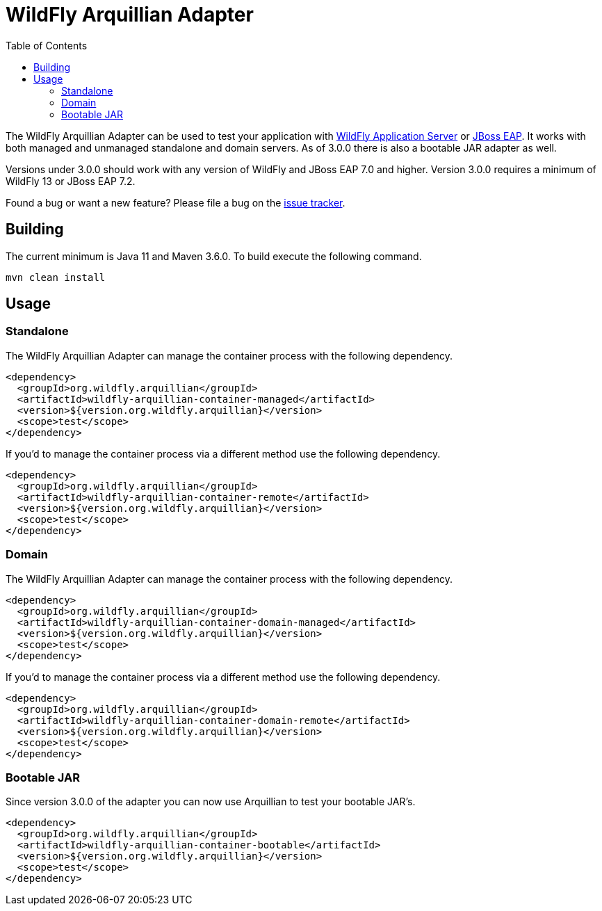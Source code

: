 = WildFly Arquillian Adapter
:toc:

The WildFly Arquillian Adapter can be used to test your application with
https://wildfly.org[WildFly Application Server] or
https://www.redhat.com/en/technologies/jboss-middleware/application-platform[JBoss EAP]. It works with both managed
and unmanaged standalone and domain servers. As of 3.0.0 there is also a bootable JAR adapter as well.

Versions under 3.0.0 should work with any version of WildFly and JBoss EAP 7.0 and higher. Version 3.0.0 requires a
minimum of WildFly 13 or JBoss EAP 7.2.

Found a bug or want a new feature? Please file a bug on the https://issues.redhat.com/browse/WFARQ[issue tracker].


== Building

The current minimum is Java 11 and Maven 3.6.0. To build execute the following command.

----
mvn clean install
----


== Usage

=== Standalone

The WildFly Arquillian Adapter can manage the container process with the following dependency.

----
<dependency>
  <groupId>org.wildfly.arquillian</groupId>
  <artifactId>wildfly-arquillian-container-managed</artifactId>
  <version>${version.org.wildfly.arquillian}</version>
  <scope>test</scope>
</dependency>
----

If you'd to manage the container process via a different method use the following dependency.

----
<dependency>
  <groupId>org.wildfly.arquillian</groupId>
  <artifactId>wildfly-arquillian-container-remote</artifactId>
  <version>${version.org.wildfly.arquillian}</version>
  <scope>test</scope>
</dependency>
----

=== Domain

The WildFly Arquillian Adapter can manage the container process with the following dependency.

----
<dependency>
  <groupId>org.wildfly.arquillian</groupId>
  <artifactId>wildfly-arquillian-container-domain-managed</artifactId>
  <version>${version.org.wildfly.arquillian}</version>
  <scope>test</scope>
</dependency>
----

If you'd to manage the container process via a different method use the following dependency.

----
<dependency>
  <groupId>org.wildfly.arquillian</groupId>
  <artifactId>wildfly-arquillian-container-domain-remote</artifactId>
  <version>${version.org.wildfly.arquillian}</version>
  <scope>test</scope>
</dependency>
----

=== Bootable JAR

Since version 3.0.0 of the adapter you can now use Arquillian to test your bootable JAR's.

----
<dependency>
  <groupId>org.wildfly.arquillian</groupId>
  <artifactId>wildfly-arquillian-container-bootable</artifactId>
  <version>${version.org.wildfly.arquillian}</version>
  <scope>test</scope>
</dependency>
----